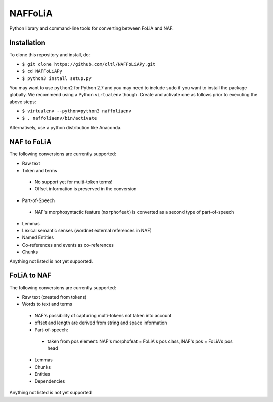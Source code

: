 NAFFoLiA
============

Python library and command-line tools for converting between FoLiA and NAF.

Installation
-----------------

To clone this repository and install, do:


* ``$ git clone https://github.com/cltl/NAFFoLiAPy.git``
* ``$ cd NAFFoLiAPy``
* ``$ python3 install setup.py``


You may want to use ``python2`` for Python 2.7 and you may need to include ``sudo``
if you want to install the package globally. We recommend using a Python
``virtualenv`` though. Create and activate one as follows prior to executing
the above steps:

* ``$ virtualenv --python=python3 naffoliaenv``
* ``$ . naffoliaenv/bin/activate``

Alternatively, use a python distribution like Anaconda.

NAF to FoLiA
----------------

The following conversions are currently supported:

* Raw text
* Token and terms 
 * No support yet for multi-token terms!
 * Offset information is preserved in the conversion
* Part-of-Speech
 * NAF's morphosyntactic feature (``morphofeat``) is converted as a second type of part-of-speech
* Lemmas
* Lexical semantic senses (wordnet external references in NAF)
* Named Entities
* Co-references and events as co-references
* Chunks

Anything not listed is not yet supported.

FoLiA to NAF
-----------------

The following conversions are currently supported:

* Raw text (created from tokens)
* Words to text and terms
 * NAF's possibility of capturing multi-tokens not taken into account
 * offset and length are derived from string and space information
 * Part-of-speech:
  * taken from pos element: NAF's morphofeat = FoLiA's pos class, NAF's pos = FoLiA's pos head
 * Lemmas
 * Chunks
 * Entities
 * Dependencies
  
Anything not listed is not yet supported

